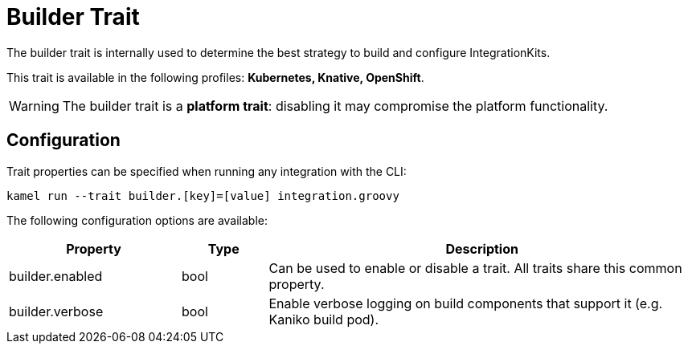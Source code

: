 = Builder Trait

// Start of autogenerated code - DO NOT EDIT! (description)
The builder trait is internally used to determine the best strategy to
build and configure IntegrationKits.


This trait is available in the following profiles: **Kubernetes, Knative, OpenShift**.

WARNING: The builder trait is a *platform trait*: disabling it may compromise the platform functionality.

// End of autogenerated code - DO NOT EDIT! (description)
// Start of autogenerated code - DO NOT EDIT! (configuration)
== Configuration

Trait properties can be specified when running any integration with the CLI:
```
kamel run --trait builder.[key]=[value] integration.groovy
```
The following configuration options are available:

[cols="2,1,5a"]
|===
|Property | Type | Description

| builder.enabled
| bool
| Can be used to enable or disable a trait. All traits share this common property.

| builder.verbose
| bool
| Enable verbose logging on build components that support it (e.g. Kaniko build pod).

|===

// End of autogenerated code - DO NOT EDIT! (configuration)

